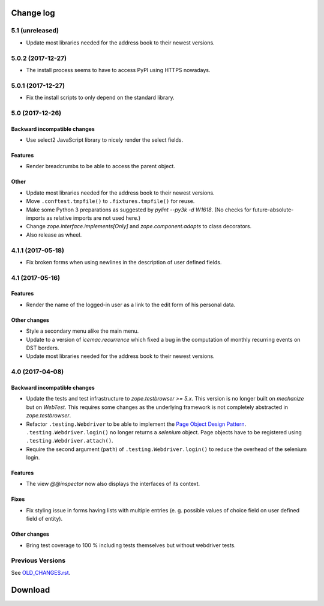 ==========
Change log
==========


5.1 (unreleased)
================

- Update most libraries needed for the address book to their newest versions.


5.0.2 (2017-12-27)
==================

- The install process seems to have to access PyPI using HTTPS nowadays.


5.0.1 (2017-12-27)
==================

- Fix the install scripts to only depend on the standard library.


5.0 (2017-12-26)
================

Backward incompatible changes
-----------------------------

- Use select2 JavaScript library to nicely render the select fields.

Features
--------

- Render breadcrumbs to be able to access the parent object.

Other
-----

- Update most libraries needed for the address book to their newest versions.

- Move ``.conftest.tmpfile()`` to ``.fixtures.tmpfile()`` for reuse.

- Make some Python 3 preparations as suggested by `pylint --py3k -d W1618`.
  (No checks for future-absolute-imports as relative imports are not used
  here.)

- Change `zope.interface.implements[Only]` and `zope.component.adapts` to
  class decorators.

- Also release as wheel.


4.1.1 (2017-05-18)
==================

- Fix broken forms when using newlines in the description of user defined
  fields.


4.1 (2017-05-16)
================

Features
--------

- Render the name of the logged-in user as a link to the edit form of his
  personal data.

Other changes
-------------

- Style a secondary menu alike the main menu.

- Update to a version of `icemac.recurrence` which fixed a bug in the
  computation of monthly recurring events on DST borders.

- Update most libraries needed for the address book to their newest versions.


4.0 (2017-04-08)
================

Backward incompatible changes
-----------------------------

- Update the tests and test infrastructure to `zope.testbrowser >= 5.x`.
  This version is no longer built on `mechanize` but on `WebTest`. This
  requires some changes as the underlying framework is not completely
  abstracted in `zope.testbrowser`.

- Refactor ``.testing.Webdriver`` to be able to implement the
  `Page Object Design Pattern`_. ``.testing.Webdriver.login()`` no longer
  returns a `selenium` object. Page objects have to be registered using
  ``.testing.Webdriver.attach()``.

- Require the second argument (``path``) of ``.testing.Webdriver.login()`` to
  reduce the overhead of the selenium login.


.. _`Page Object Design Pattern` : http://www.seleniumhq.org/docs/06_test_design_considerations.jsp#page-object-design-pattern

Features
--------

- The view `@@inspector` now also displays the interfaces of its context.

Fixes
-----

- Fix styling issue in forms having lists with multiple entries (e. g. possible
  values of choice field on user defined field of entity).

Other changes
-------------

- Bring test coverage to 100 % including tests themselves but without webdriver
  tests.


Previous Versions
=================

See `OLD_CHANGES.rst`_.

.. _`OLD_CHANGES.rst` : https://bitbucket.org/icemac/icemac.addressbook/src/tip/OLD_CHANGES.rst

==========
 Download
==========

